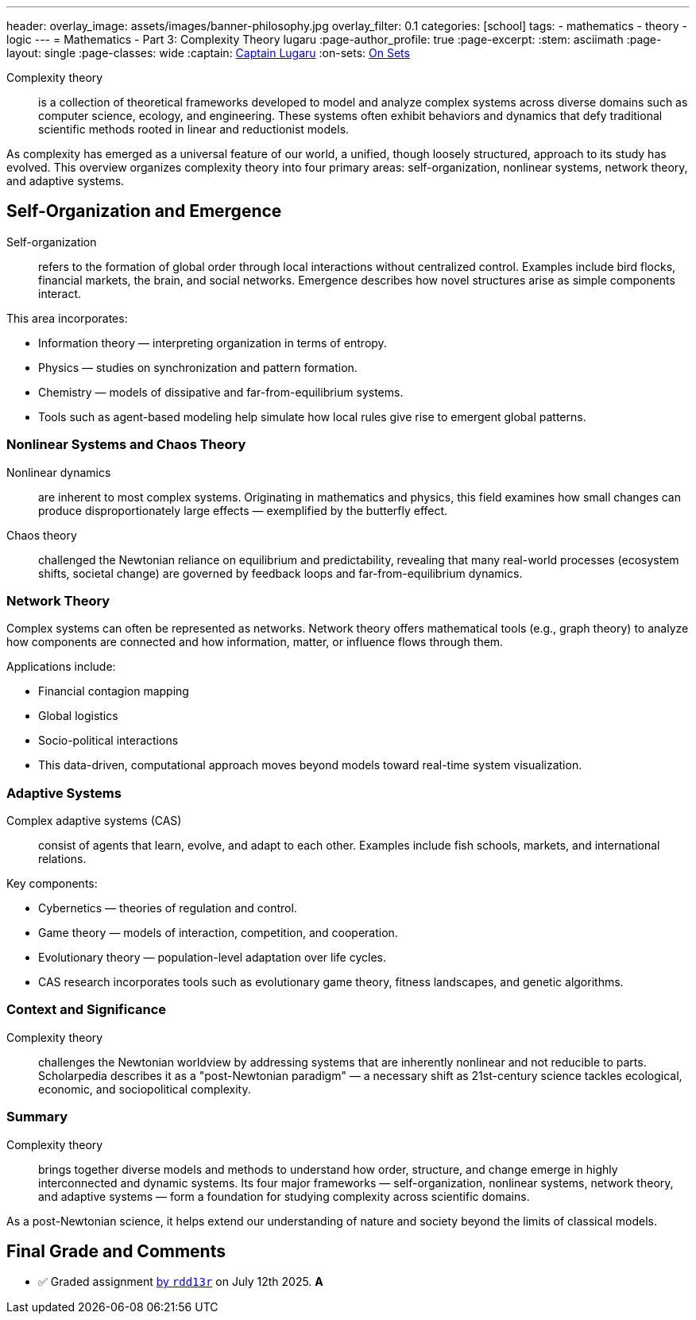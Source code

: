 ---
header:
  overlay_image: assets/images/banner-philosophy.jpg
  overlay_filter: 0.1
categories: [school]
tags:
  - mathematics
  - theory
  - logic
---
= Mathematics - Part 3: Complexity Theory
lugaru
:page-author_profile: true
:page-excerpt:
:stem: asciimath
:page-layout: single
:page-classes: wide
:captain: https://github.com/CaptainLugaru[Captain Lugaru,window=_blank]
:on-sets: link:/school/2025/07/11/On-Set-Theory.html[On Sets,window=_blank]

Complexity theory::

is a collection of theoretical frameworks developed to model and analyze complex systems across diverse domains such as computer science, ecology, and engineering.
These systems often exhibit behaviors and dynamics that defy traditional scientific methods rooted in linear and reductionist models.

As complexity has emerged as a universal feature of our world, a unified, though loosely structured, approach to its study has evolved.
This overview organizes complexity theory into four primary areas: self-organization, nonlinear systems, network theory, and adaptive systems.

== Self-Organization and Emergence

Self-organization:: refers to the formation of global order through local interactions without centralized control.
Examples include bird flocks, financial markets, the brain, and social networks.
Emergence describes how novel structures arise as simple components interact.

This area incorporates:

- Information theory — interpreting organization in terms of entropy.

- Physics — studies on synchronization and pattern formation.

- Chemistry — models of dissipative and far-from-equilibrium systems.

- Tools such as agent-based modeling help simulate how local rules give rise to emergent global patterns.

=== Nonlinear Systems and Chaos Theory

Nonlinear dynamics:: are inherent to most complex systems.
Originating in mathematics and physics, this field examines how small changes can produce disproportionately large effects — exemplified by the butterfly effect.

Chaos theory::
challenged the Newtonian reliance on equilibrium and predictability,
revealing that many real-world processes (ecosystem shifts, societal change) are governed by feedback loops and far-from-equilibrium dynamics.

=== Network Theory

Complex systems can often be represented as networks.
Network theory offers mathematical tools (e.g., graph theory) to analyze how components are connected and how information, matter, or influence flows through them.

Applications include:

- Financial contagion mapping

- Global logistics

- Socio-political interactions

- This data-driven, computational approach moves beyond models toward real-time system visualization.

=== Adaptive Systems

Complex adaptive systems (CAS):: consist of agents that learn, evolve, and adapt to each other.
Examples include fish schools, markets, and international relations.

Key components:

- Cybernetics — theories of regulation and control.

- Game theory — models of interaction, competition, and cooperation.

- Evolutionary theory — population-level adaptation over life cycles.

- CAS research incorporates tools such as evolutionary game theory, fitness landscapes, and genetic algorithms.

=== Context and Significance

Complexity theory:: challenges the Newtonian worldview by addressing systems that are inherently nonlinear and not reducible to parts.
Scholarpedia describes it as a "post-Newtonian paradigm" — a necessary shift as 21st-century science tackles ecological, economic, and sociopolitical complexity.

=== Summary

Complexity theory:: brings together diverse models and methods to understand how order, structure, and change emerge in highly interconnected and dynamic systems.
Its four major frameworks — self-organization, nonlinear systems, network theory, and adaptive systems — form a foundation for studying complexity across scientific domains.

As a post-Newtonian science, it helps extend our understanding of nature and society beyond the limits of classical models.

== Final Grade and Comments

- ✅ Graded assignment https://github.com/rdd13r[by `rdd13r`] on July 12th 2025. *A*
